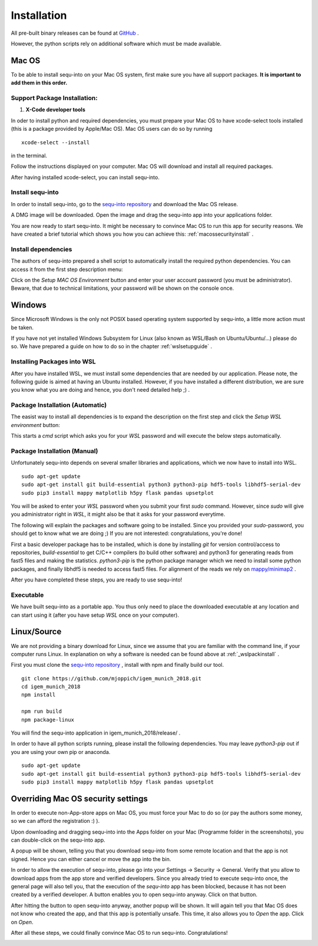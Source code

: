 .. _installguide:

**********************
Installation
**********************

All pre-built binary releases can be found at `GitHub <https://github.com/mjoppich/igem_munich_2018/releases>`_ .

However, the python scripts rely on additional software which must be made available.

====
Mac OS
====

To be able to install sequ-into on your Mac OS system, first make sure you have all support packages. **It is important to add them in this order.**

Support Package Installation:
====

1. **X-Code developer tools**

In oder to install python and required dependencies, you must prepare your Mac OS to have xcode-select tools installed (this is a package provided by Apple/Mac OS). Mac OS users can do so by running
::
    xcode-select --install

in the terminal.

Follow the instructions displayed on your computer. Mac OS will download and install all required packages.

After having installed xcode-select, you can install sequ-into.

Install sequ-into
====

In order to install sequ-into, go to the `sequ-into repository <https://github.com/mjoppich/igem_munich_2018>`_  and download the Mac OS release.

A DMG image will be downloaded. Open the image and drag the sequ-into app into your applications folder.

.. image:: ./images/mac/dmg_drag.png
   :scale: 80

You are now ready to start sequ-into. It might be necessary to convince Mac OS to run this app for security reasons. We have created a brief tutorial which shows you how you can achieve this: :ref:`macossecurityinstall` .

Install dependencies
====

The authors of sequ-into prepared a shell script to automatically install the required python dependencies. 
You can access it from the first step description menu:


.. image:: ./images/mac/setup_environment.png
   :scale: 40

Click on the *Setup MAC OS Environment* button and enter your user account password (you must be administrator). Beware, that due to technical limitations, your password will be shown on the console once.

====
Windows
====

Since Microsoft Windows is the only not POSIX based operating system supported by sequ-into, a little more action must be taken.

If you have not yet installed Windows Subsystem for Linux (also known as WSL/Bash on Ubuntu/Ubuntu/...) please do so.
We have prepared a guide on how to do so in the chapter  :ref:`wslsetupguide` .

Installing Packages into WSL 
====

After you have installed WSL, we must install some dependencies that are needed by our application.
Please note, the following guide is aimed at having an Ubuntu installed. However, if you have installed a different distribution, we are sure you know what you are doing and hence, you don't need detailed help ;) .


.. _wslpackinstall:

Package Installation (Automatic)
====

The easist way to install all dependencies is to expand the description on the first step and click the *Setup WSL environment* button:

.. image:: ./images/setup_environments.png
   :scale: 40

This starts a *cmd* script which asks you for your *WSL* password and will execute the below steps automatically.

Package Installation (Manual)
====

Unfortunately sequ-into depends on several smaller libraries and applications, which we now have to install into WSL.
:: 
    sudo apt-get update
    sudo apt-get install git build-essential python3 python3-pip hdf5-tools libhdf5-serial-dev
    sudo pip3 install mappy matplotlib h5py flask pandas upsetplot

You will be asked to enter your *WSL* password when you submit your first *sudo* command. However, since *sudo* will give you administrator right in *WSL*, it might also be that it asks for your password everytime.

The following will explain the packages and software going to be installed. Since you provided your *sudo*-password, you should get to know what we are doing ;) If you are not interested: congratulations, you're done!

First a basic developer package has to be installed, which is done by installing *git* for version control/access to repositories, *build-essential* to get C/C++ compilers (to build other software) and python3 for generating reads from fast5 files and making the statistics.
*python3-pip* is the python package manager which we need to install some python packages, and finally libhdf5 is needed to access fast5 files. For alignment of the reads we rely on `mappy/minimap2 <https://pypi.org/project/mappy/>`_ .

After you have completed these steps, you are ready to use sequ-into!


Executable
====

We have built sequ-into as a portable app. You thus only need to place the downloaded executable at any location and can start using it (after you have setup *WSL* once on your computer).

====
Linux/Source
====

We are not providing a binary download for Linux, since we assume that you are familiar with the command line, if your computer runs Linux.
In explanation on why a software is needed can be found above at :ref:`_wslpackinstall` .

First you must clone the `sequ-into repository <https://github.com/mjoppich/igem_munich_2018>`_ , install with npm and finally build our tool.
::
    git clone https://github.com/mjoppich/igem_munich_2018.git
    cd igem_munich_2018
    npm install

    npm run build
    npm package-linux

You will find the sequ-into application in igem_munich_2018/release/ .

In order to have all python scripts running, please install the following dependencies. You may leave *python3-pip* out if you are using your own pip or anaconda.
::
    sudo apt-get update
    sudo apt-get install git build-essential python3 python3-pip hdf5-tools libhdf5-serial-dev
    sudo pip3 install mappy matplotlib h5py flask pandas upsetplot


.. _macossecurityinstall:

====
Overriding Mac OS security settings
====

In order to execute non-App-store apps on Mac OS, you must force your Mac to do so (or pay the authors some money, so we can afford the registration :) ).

Upon downloading and dragging sequ-into into the Apps folder on your Mac (Programme folder in the screenshots), you can double-click on the sequ-into app.

.. image:: ./images/mac/select_app_1.png
   :scale: 40

A popup will be shown, telling you that you download sequ-into from some remote location and that the app is not signed. Hence you can either cancel or move the app into the bin.

.. image:: ./images/mac/select_app_2.png
   :scale: 100

In order to allow the execution of sequ-into, please go into your Settings -> Security -> General. Verify that you allow to download apps from the app store and verified developers.
Since you already tried to execute sequ-into once, the general page will also tell you, that the execution of the *sequ-into* app has been blocked, because it has not been created by a verified developer. A button enables you to open sequ-into anyway. Click on that button.

.. image:: ./images/mac/select_app_3.png
   :scale: 40

After hitting the button to open sequ-into anyway, another popup will be shown. It will again tell you that Mac OS does not know who created the app, and that this app is potentially unsafe. This time, it also allows you to *Open* the app. Click on *Open*.

.. image:: ./images/mac/select_app_4.png
   :scale: 40

After all these steps, we could finally convince Mac OS to run sequ-into. Congratulations!

.. image:: ./images/mac/select_app_5.png
   :scale: 40